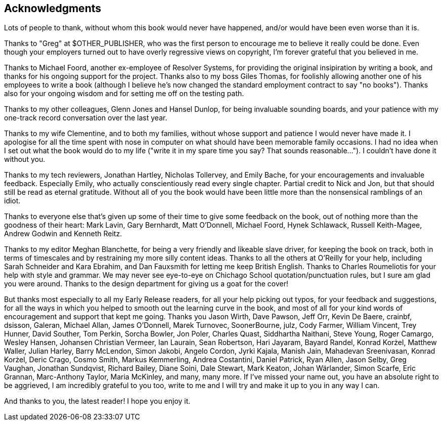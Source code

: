 [preface]
== Acknowledgments

Lots of people to thank, without whom this book would never have happened,
and/or would have been even worse than it is.

Thanks to "Greg" at $OTHER_PUBLISHER, who was the first person to encourage
me to believe it really could be done. Even though your employers turned 
out to have overly regressive views on copyright, I'm forever grateful that you
believed in me.

Thanks to Michael Foord, another ex-employee of Resolver Systems, for providing
the original insipiration by writing a book, and thanks for his ongoing support
for the project.  Thanks also to my boss Giles Thomas, for foolishly allowing
another one of his employees to write a book (although I believe he's now changed
the standard employment contract to say "no books").  Thanks also for your
ongoing wisdom and for setting me off on the testing path.

Thanks to my other colleagues, Glenn Jones and Hansel Dunlop, for being 
invaluable sounding boards, and your patience with my one-track record 
conversation over the last year.

Thanks to my wife Clementine, and to both my families, without whose support and
patience I would never have made it.  I apologise for all the time spent
with nose in computer on what should have been memorable family occasions.
I had no idea when I set out what the book would do to my life ("write it in 
my spare time you say?  That sounds reasonable...").  I couldn't have done it
without you.

Thanks to my tech reviewers, Jonathan Hartley, Nicholas Tollervey, and Emily
Bache, for your encouragements and invaluable feedback.   Especially Emily,
who actually conscientiously read every single chapter.  Partial credit
to Nick and Jon, but that should still be read as eternal gratitude. 
Without all of you the book would have been little more than the nonsensical
ramblings of an idiot.

Thanks to everyone else that's given up some of their time to give some
feedback on the book, out of nothing more than the goodness of their heart:
Mark Lavin, Gary Bernhardt, Matt O'Donnell, Michael Foord, Hynek Schlawack,
Russell Keith-Magee, Andrew Godwin and Kenneth Reitz.

Thanks to my editor Meghan Blanchette, for being a very friendly and likeable
slave driver, for keeping the book on track, both in terms of timescales and
by restraining my more silly content ideas.  Thanks to all the others at
O'Reilly for your help, including Sarah Schneider and Kara Ebrahim, and 
Dan Fauxsmith for letting me keep British English. Thanks to Charles
Roumeliotis for your help with style and grammar.  We may never see eye-to-eye
on Chichago School quotation/punctuation rules, but I sure am glad you were
around.  Thanks to the design department for giving us a goat for the cover!

But thanks most especially to all my Early Release readers, for all your help
picking out typos, for your feedback and suggestions, for all the ways in
which you helped to smooth out the learning curve in the book, and most of
all for your kind words of encouragement and support that kept me going.
Thanks you Jason Wirth, Dave Pawson, Jeff Orr, Kevin De Baere, crainbf,
dsisson, Galeran, Michael Allan, James O'Donnell, Marek Turnovec, SoonerBourne,
julz, Cody Farmer, William Vincent, Trey Hunner, David Souther, Tom Perkin,
Sorcha Bowler, Jon Poler, Charles Quast, Siddhartha Naithani, Steve Young,
Roger Camargo, Wesley Hansen, Johansen Christian Vermeer, Ian Laurain, Sean
Robertson, Hari Jayaram, Bayard Randel, Konrad Korżel, Matthew Waller, Julian
Harley, Barry McLendon, Simon Jakobi, Angelo Cordon, Jyrki Kajala, Manish Jain,
Mahadevan Sreenivasan, Konrad Korżel, Deric Crago, Cosmo Smith, Markus
Kemmerling, Andrea Costantini, Daniel Patrick, Ryan Allen, Jason Selby, Greg
Vaughan, Jonathan Sundqvist, Richard Bailey, Diane Soini, Dale Stewart, Mark
Keaton, Johan Wärlander, Simon Scarfe, Eric Grannan, Marc-Anthony Taylor,
Maria McKinley, and many, many more. If I've missed your name out, you have
an absolute right to be aggrieved, I am incredibly grateful to you too, 
write to me and I will try and make it up to you in any way I can.

And thanks to you, the latest reader!  I hope you enjoy it.

